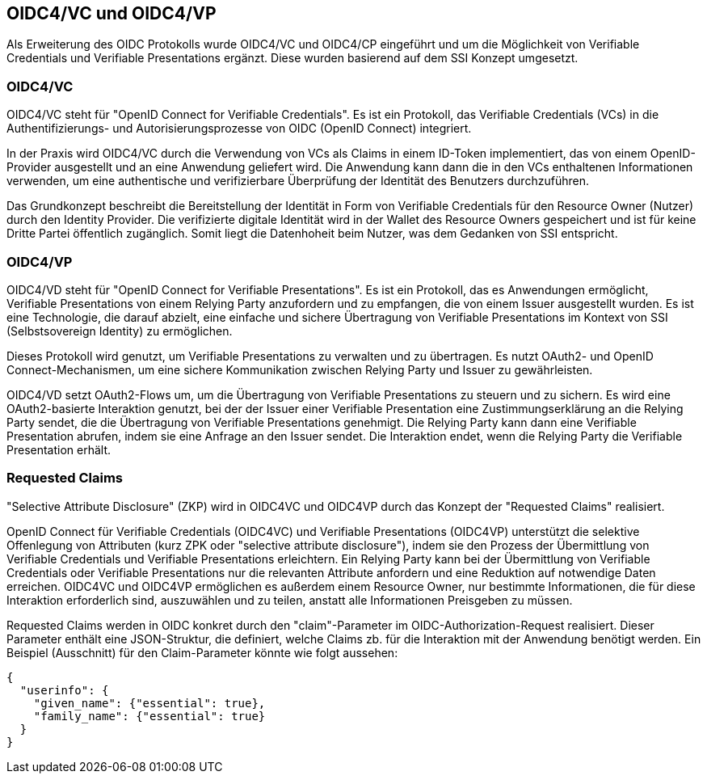 == OIDC4/VC und OIDC4/VP

Als Erweiterung des OIDC Protokolls wurde OIDC4/VC und OIDC4/CP eingeführt und um die Möglichkeit von Verifiable Credentials und Verifiable Presentations ergänzt. Diese wurden basierend auf dem SSI Konzept umgesetzt. 

=== OIDC4/VC

OIDC4/VC steht für "OpenID Connect for Verifiable Credentials". Es ist ein Protokoll, das Verifiable Credentials (VCs) in die Authentifizierungs- und Autorisierungsprozesse von OIDC (OpenID Connect) integriert.

In der Praxis wird OIDC4/VC durch die Verwendung von VCs als Claims in einem ID-Token implementiert, das von einem OpenID-Provider ausgestellt und an eine Anwendung geliefert wird. Die Anwendung kann dann die in den VCs enthaltenen Informationen verwenden, um eine authentische und verifizierbare Überprüfung der Identität des Benutzers durchzuführen.

Das Grundkonzept beschreibt die Bereitstellung der Identität in Form von Verifiable Credentials für den Resource Owner (Nutzer) durch den Identity Provider. Die verifizierte digitale Identität wird in der Wallet des Resource Owners gespeichert und ist für keine Dritte Partei öffentlich zugänglich. Somit liegt die Datenhoheit beim Nutzer, was dem Gedanken von SSI entspricht.

=== OIDC4/VP

OIDC4/VD steht für "OpenID Connect for Verifiable Presentations". Es ist ein Protokoll, das es Anwendungen ermöglicht, Verifiable Presentations von einem Relying Party anzufordern und zu empfangen, die von einem Issuer ausgestellt wurden. Es ist eine Technologie, die darauf abzielt, eine einfache und sichere Übertragung von Verifiable Presentations im Kontext von SSI (Selbstsovereign Identity) zu ermöglichen.

Dieses Protokoll wird genutzt, um Verifiable Presentations zu verwalten und zu übertragen. Es nutzt OAuth2- und OpenID Connect-Mechanismen, um eine sichere Kommunikation zwischen Relying Party und Issuer zu gewährleisten.

OIDC4/VD setzt OAuth2-Flows um, um die Übertragung von Verifiable Presentations zu steuern und zu sichern. Es wird eine OAuth2-basierte Interaktion genutzt, bei der der Issuer einer Verifiable Presentation eine Zustimmungserklärung an die Relying Party sendet, die die Übertragung von Verifiable Presentations genehmigt. Die Relying Party kann dann eine Verifiable Presentation abrufen, indem sie eine Anfrage an den Issuer sendet. Die Interaktion endet, wenn die Relying Party die Verifiable Presentation erhält.

=== Requested Claims

"Selective Attribute Disclosure" (ZKP) wird in OIDC4VC und OIDC4VP durch das Konzept der "Requested Claims" realisiert.

OpenID Connect für Verifiable Credentials (OIDC4VC) und Verifiable Presentations (OIDC4VP) unterstützt die selektive Offenlegung von Attributen (kurz ZPK oder "selective attribute disclosure"), indem sie den Prozess der Übermittlung von Verifiable Credentials und Verifiable Presentations erleichtern. Ein Relying Party kann bei der Übermittlung von Verifiable Credentials oder Verifiable Presentations nur die relevanten Attribute anfordern und eine Reduktion auf notwendige Daten erreichen. OIDC4VC und OIDC4VP ermöglichen es außerdem einem Resource Owner, nur bestimmte Informationen, die für diese Interaktion erforderlich sind, auszuwählen und zu teilen, anstatt alle Informationen Preisgeben zu müssen.

Requested Claims werden in OIDC konkret durch den "claim"-Parameter im OIDC-Authorization-Request realisiert. Dieser Parameter enthält eine JSON-Struktur, die definiert, welche Claims zb. für die Interaktion mit der Anwendung benötigt werden. Ein Beispiel (Ausschnitt) für den Claim-Parameter könnte wie folgt aussehen:

----
{
  "userinfo": {
    "given_name": {"essential": true},
    "family_name": {"essential": true}
  }
}
----

